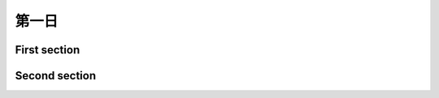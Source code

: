 ======
第一日
======

First section
-------------

.. lily::
  :caption: Caption
  :name: test-code

  \new Staff {
    \relative c'' {
      c4 a d e \break b
    }
  }

Second section
--------------

